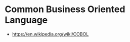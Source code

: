 * Common Business Oriented Language
:PROPERTIES:
:ID: 82eae0d0-bec2-4c70-b003-f43c1ca1c781
:AKA: COBOL
:END:
- https://en.wikipedia.org/wiki/COBOL
